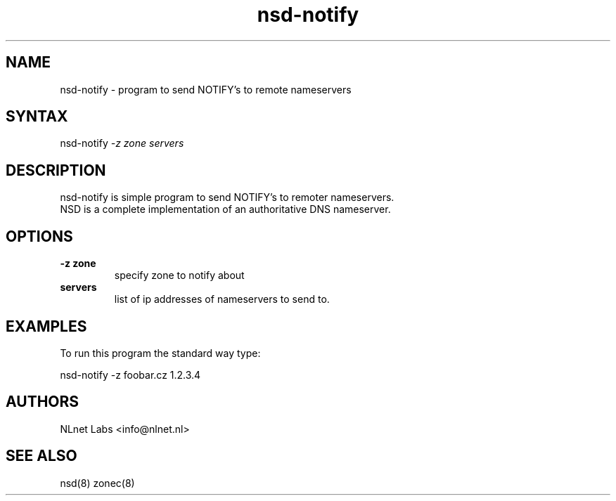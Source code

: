 .TH "nsd-notify" "8" "1.0.2b1" "NLnet Labs" "nsd"
.SH "NAME"
.LP 
nsd\-notify \- program to send NOTIFY's to remote nameservers
.SH "SYNTAX"
.LP 
nsd\-notify \fI\-z\fP \fIzone\fP \fIservers\fP
.SH "DESCRIPTION"
.LP 
nsd\-notify is simple program to send NOTIFY's to remoter nameservers.
.br 
NSD is a complete implementation of an authoritative DNS nameserver.
.SH "OPTIONS"
.LP 
.TP 
\fB\-z zone\fR
specify zone to notify about
.TP 
\fBservers\fR
list of ip addresses of nameservers to send to.
.SH "EXAMPLES"
.LP 
To run this program the standard way type:
.LP 
nsd\-notify \-z foobar.cz 1.2.3.4
.SH "AUTHORS"
.LP 
NLnet Labs <info@nlnet.nl>
.SH "SEE ALSO"
.LP 
nsd(8) zonec(8)
